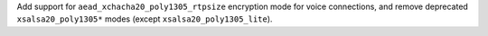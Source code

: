 Add support for ``aead_xchacha20_poly1305_rtpsize`` encryption mode for voice connections, and remove deprecated ``xsalsa20_poly1305*`` modes (except ``xsalsa20_poly1305_lite``).

